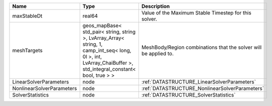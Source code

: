 

========================= ============================================================================================================================================================== ================================================================ 
Name                      Type                                                                                                                                                           Description                                                      
========================= ============================================================================================================================================================== ================================================================ 
maxStableDt               real64                                                                                                                                                         Value of the Maximum Stable Timestep for this solver.            
meshTargets               geos_mapBase< std_pair< string, string >, LvArray_Array< string, 1, camp_int_seq< long, 0l >, int, LvArray_ChaiBuffer >, std_integral_constant< bool, true > > MeshBody/Region combinations that the solver will be applied to. 
LinearSolverParameters    node                                                                                                                                                           :ref:`DATASTRUCTURE_LinearSolverParameters`                      
NonlinearSolverParameters node                                                                                                                                                           :ref:`DATASTRUCTURE_NonlinearSolverParameters`                   
SolverStatistics          node                                                                                                                                                           :ref:`DATASTRUCTURE_SolverStatistics`                            
========================= ============================================================================================================================================================== ================================================================ 


